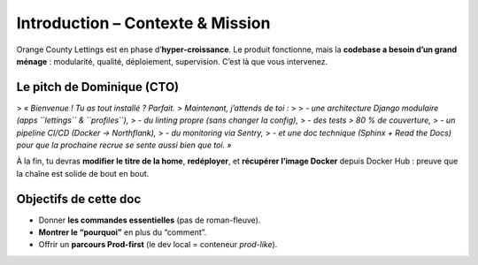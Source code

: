 Introduction – Contexte & Mission
=================================

Orange County Lettings est en phase d’**hyper‑croissance**.  
Le produit fonctionne, mais la **codebase a besoin d’un grand ménage** : modularité,
qualité, déploiement, supervision. C’est là que vous intervenez.

Le pitch de Dominique (CTO)
---------------------------

> *« Bienvenue ! Tu as tout installé ? Parfait.  
> Maintenant, j’attends de toi :*  
> 
> - *une architecture Django modulaire (apps ``lettings`` & ``profiles``),*  
> - *du linting propre (sans changer la config),*  
> - *des tests > 80 % de couverture,*  
> - *un pipeline CI/CD (Docker → Northflank),*  
> - *du monitoring via Sentry,*  
> - *et une doc technique (Sphinx + Read the Docs) pour que la prochaine recrue se sente aussi bien que toi. »*

À la fin, tu devras **modifier le titre de la home**, **redéployer**, et **récupérer l’image Docker**
depuis Docker Hub : preuve que la chaîne est solide de bout en bout.

Objectifs de cette doc
----------------------

- Donner **les commandes essentielles** (pas de roman-fleuve).
- **Montrer le “pourquoi”** en plus du “comment”.
- Offrir un **parcours Prod-first** (le dev local = conteneur *prod-like*).
